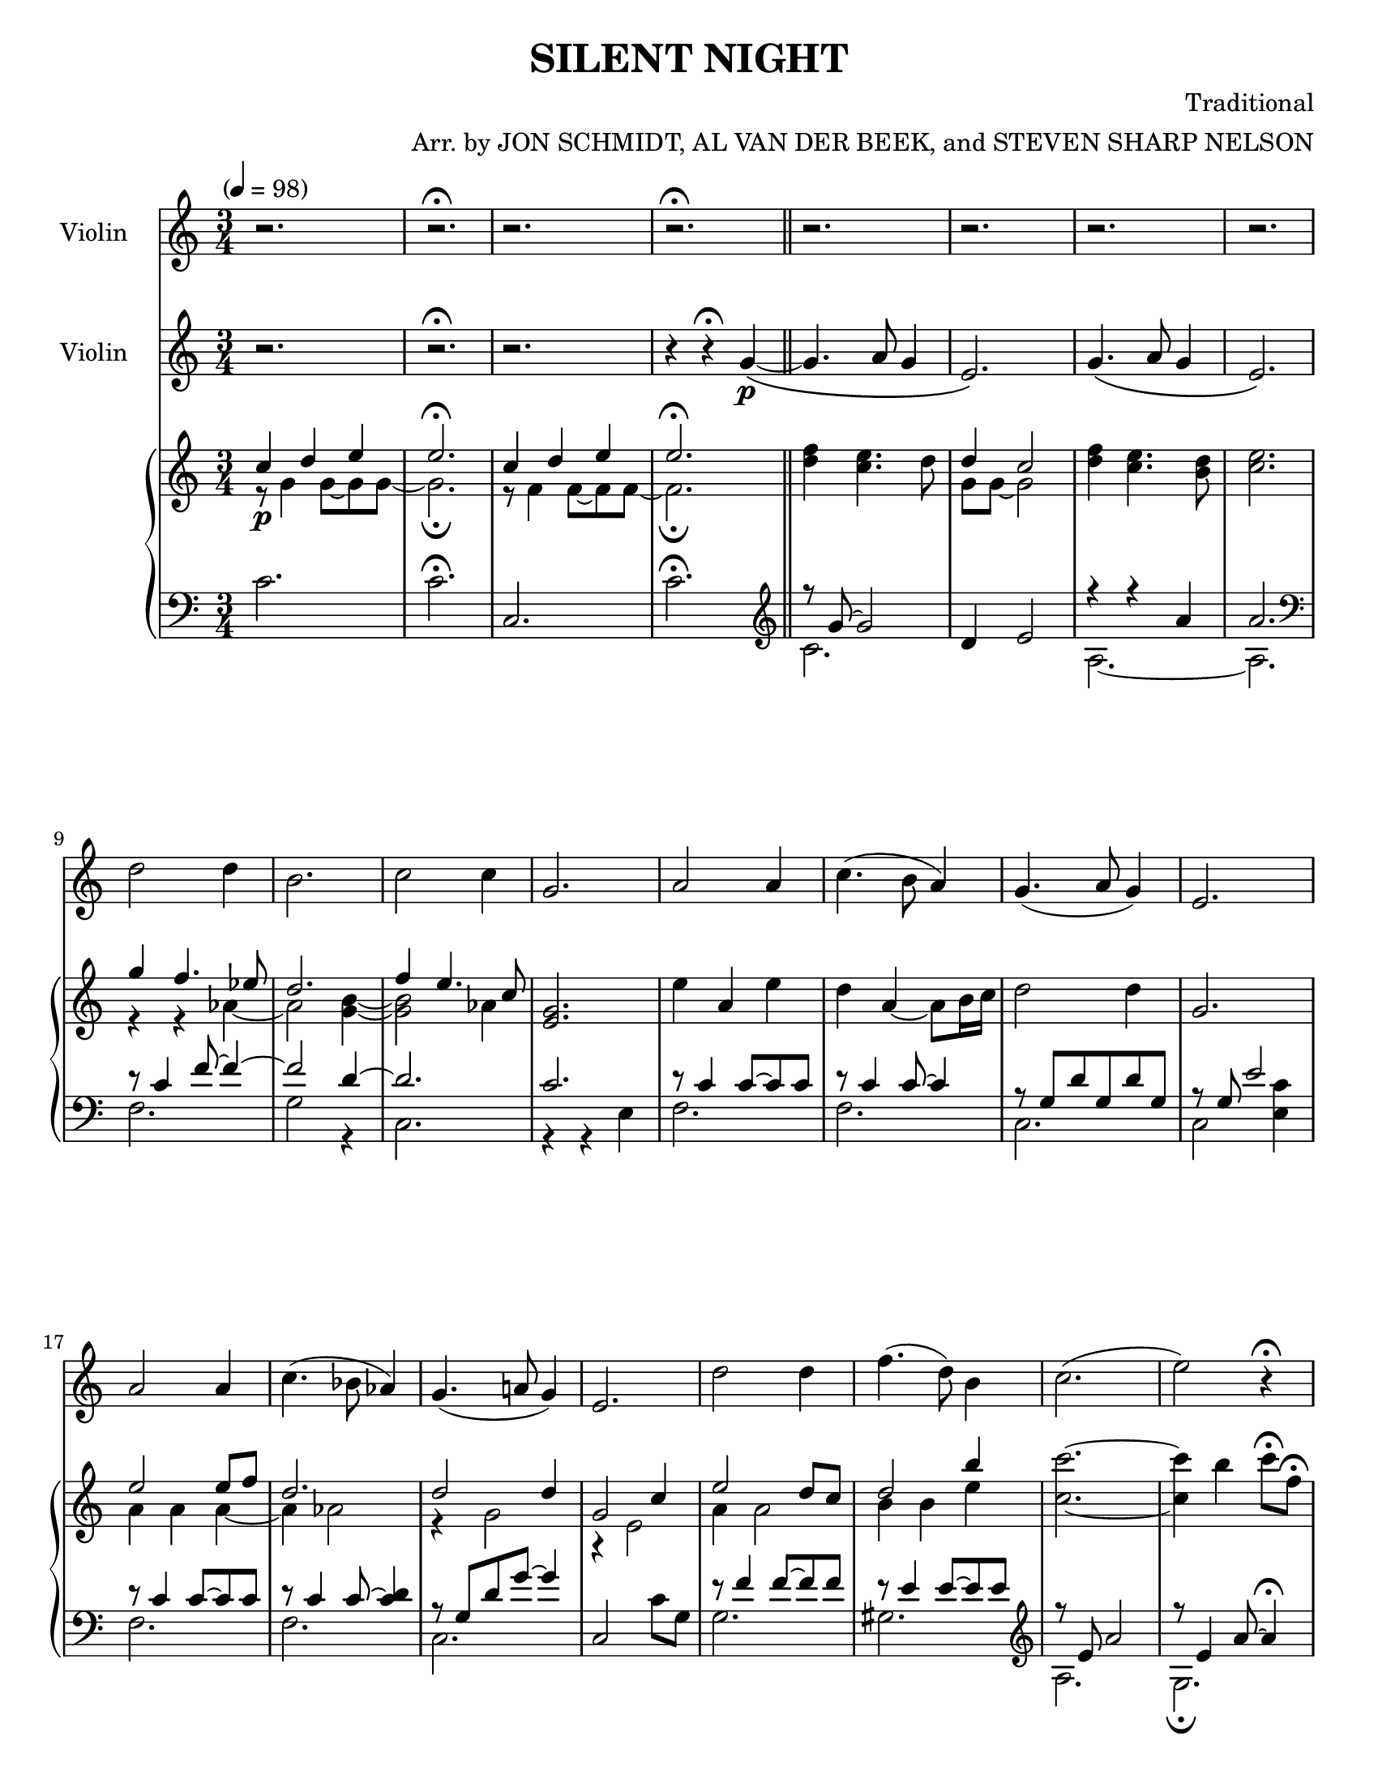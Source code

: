 \version "2.20.0"
\language "english"
#(set-default-paper-size "letter")
% #(set-global-staff-size 18)


\header {
    title = "SILENT NIGHT"
    composer = "Traditional"
    arranger = "Arr. by JON SCHMIDT, AL VAN DER BEEK, and STEVEN SHARP NELSON"
    }

melody = \relative c'' {
  \clef treble
  \key c \major
  \time 3/4
  \tempo "" 4 = 98
  \set Staff.instrumentName = # "Violin"
  \set Staff.midiInstrument = "violin"

  r2. | r\fermata | r | r\fermata \bar "||"
  r | r | r | r |
  r | r | r | r |
  r | r | r | r |
  r | r | r | r |
  r | r | r | r\fermata |
  r | r\fermata | r | r |
  r | r | g4.(\mp a8) g4 | e2. |
  g4.( a8 g4) | e2 r4 | d'2 d4 | b2 r4 |
  c2 c4 | g2 r4 | a2 a4 | c4.( b8) a4 |
  g4. a8 g4 | e2 r4 | a2 a4 |
  c4. b8 a4 | g4.( a8) g4 | e2 r4 |
  d'2 d4 | f4. d8 b4 | c2.\( |
  e~ | e\) | r\fermata | r |
  r\fermata | r | r | r |
  r | r | r | r\fermata



  \bar "|."

}

melodytwo = \relative c'' {
  \clef treble
  \key c \major
  \time 3/4
  \tempo "" 4 = 98
  \set Staff.instrumentName = # "Violin"
  \set Staff.midiInstrument = "cello"

  r2. | r\fermata | r | r4 r\fermata g4~\(\p \bar "||"
  g4. a8 g4 | e2.\) | g4.\( a8 g4 | e2.\) |
  d'2 d4 | b2. | c2 c4 | g2. |
  a2 a4 | c4.( b8 a4) | g4.( a8 g4) | e2. |
  a2 a4 | c4.( bf8 af4) | g4.( a!8 g4) | e2. |
  d'2 d4 | f4.( d8) b4 | c2.( | e2) r4\fermata |
  c4(-"rit." g) e | g4.( f8) d4\fermata | c2.~ | c~ |
  c~ | c | r | r4 r8 c'(\mp d g) |
  g2.~ | g | d | r4 r8 c d g |
  g2. | r8 e,16 f g8 c, bf' c | c2.~ | c~ |
  c~ | c4 r8 c b c | a2 a8 b |
  c4. b16 c d8 g, | g'2 g8 f | e2\< e8 f\! |
  d2.\> | f2\! b,4 | c2.~ |
  c4 b c | a'2.~\> | a\fermata | c,4\!\p( g e) |
  g4.(\fermata f8 d4\fermata) | c2.~ | c~ | c~ |
  c~\> | c~ | c~ | c\!\pp\fermata

  \bar "|."

}

upper = \relative c'' {
  \clef treble
  \key c \major
  \time 3/4
  \tempo "" 4 = 98

  << { c4\p d e | e2.\fermata | c4 d e | e2.\fermata }
     \\
     { r8 g,4 g8~ g8 g8~ | g2.\fermata | r8 f4 f8~ f8 f8~ | f2.\fermata } >> \oneVoice \bar "||"
  <f' d>4 <e c>4. d8 | << { d4 c2 }
                         \\
                         { g8 g~ g2 } >> \oneVoice | <f' d>4 <e c>4. <d b>8 | <e c>2. |
  << { g4 f4. ef8 | d2. | f4 e4. c8 }
     \\
     { r4 r af4~ | af2 <b g>4~ | <b g>2 af4 } >> \oneVoice | <g e>2. |
  e'4 a, e' | d a~ a8 b16 c | d2 d4 | g,2. |
  << { e'2 e8 f | d2. | d2 d4 | g,2 c4 | }
     \\
     { a4 a a~ | a af2 | r4 g2 | r4 e2 | } >>
  << { e'2 d8 c | d2 b'4 | }
     \\
     { a,4 a2 | b4 b e } >> \oneVoice | <c' c,>2.~ | <c c,>4 b c8\fermata f,\fermata |
  g'2~-"rit." g8 f16 e | d2~ d8 c\fermata | << { c2.~ | c | }
                                               \\
                                               { c,4 d e | c d e | } >>
  << { c d e | e2\< d4\! }
     \\
     { r8 f,4 f8~ f f | g4. d8~ d4 } >> \oneVoice | <g d c>\mp <g d c> <g d c> | <g d c>4. c,8 d g |
  <g d c>4 <g d c> <g d c> | <g d c> <g d c>8 c, d g | << { d'2. }
                                                         \\
                                                         { <g, d c>4 <g c,> <g c,> } >> \oneVoice | <b g c,>4. c,8 d g |
  <g d c>4 <g d c>8 g, <g' d c>4 | <g c,>2 <bf g c,>4 | << { a2 a4 | c4. b8 a4 }
                                                           \\
                                                           { <f, c>2. | <f c> } >> \oneVoice |
  <g d c>4. a8 g4 | <e c b>4. <e' c e,>8 <d b f d> <e c g e> | << { <c a>2 c8 c }
                                                                  \\
                                                                  { c,8 c f c f4 } >> \oneVoice |
  <f' c f,>2 <g f d g,>4 | << { <g f>2 <g f>4 }
                              \\
                              { <d g,>4 d <d g,> } >> \oneVoice | <g e c g>\< <c g e c> <e c g e>8 f\! |
  << { d2\mf d8 c16 f }
     \\
     { <g, d c>8 <d c> g <d c>~ <d c>4 } >> \oneVoice | <f' d f,>4 <d f, d> <b d,> | <c e, c>2.~ |
  <c e, c>4 b, c | << { e2.\> | c\fermata | c4\!\p d e }
                      \\
                      { r4 r8 c, e a~ | a2.\fermata | <g c,>2. } >> \oneVoice |
  <g' c, a>2\fermata <d b g>4\fermata | c d e | e2. | c4 d e8 \acciaccatura { f16 e } d8 |
  << { e2\> c4 | c d e | e2.~ | e\fermata\!\pp }
     \\
     { r8 f,4 f8~ f4 | r8 f4 f8~ f f~ | f2. | <g c,>\fermata } >> \oneVoice

  \bar "|."

}

lower = \relative c' {
  \clef bass
  \key c \major
  \time 3/4
  \tempo "" 4 = 98

  c2. | c\fermata | c, | c'\fermata \clef treble \bar "||"
  << { r8 g'8~ g2 }
     \\
     { c,2. } >> \oneVoice | d4 e2 | << { r4 r a | a2. }
                                        \\
                                        { a,2.~ | a } >> \oneVoice \clef bass |
  << { r8 c4 f8~ f4~ | f2 d4~ | d2. | c | }
     \\
     { f,2. | g2 r4 | c,2. | r4 r e4 | } >>
  << { r8 c'4 c8~ c c | r c4 c8~ c4 | r8 g d' g, d' g, | r8 g e'2 | }
     \\
     { f,2. | f | c | c2 <c' e,>4 | } >>
  << { r8 c4 c8~ c c | r8 c4 c8~ <c d>4 | r8 g d' g~ g4 | }
     \\
     { f,2. | f | c | } >> \oneVoice | c2 c'8 g |
  << { r8 f'4 f8~ f f | r e4 e8~ e e \clef treble | r8 e a2 | r8 e4 a8~ a4\fermata | }
     \\
     { g,2. | gs  \clef treble | a | g\fermata | } >>
  << { r8 c8 g'2 | d4 a' <d b>\fermata | r8 g,4 g8~ g g~ | g g4 g8~ g4 }
     \\
     { f,2. | g\fermata | c~ | c } >> \oneVoice \clef bass |
  <a c,>2. | << { r8 g8 b2 }
                \\
                { c,2 g4 } >> \oneVoice | <g c,>2.~ | <g c,>4 g8 e' f4 |
  << { r8 c4 c8~ c c~ | c c4. }
     \\
     { c,2.~ | c2 } >> \oneVoice c'8 c, | <d' g,>2.~ | <d g,>4 g g, |
  c e' c, | <c' c,>2 c,4 | << { r8 c' f c f c | a'4. g8 f c  | }
                              \\
                              { f,2.~ | f | } >>
  << { r8 g~ <g e'>4 e' }
     \\
     { c,2. } >> \oneVoice | c,4 c' <g' c, e,>\arpeggio | f, c'8 f f, g |
  a f' a g,16 a <g' b,>4 | c,,2 c8 d | << { r8 c'4 g'8 g'4 }
                                          \\
                                          { e,,2. } >>
  << { r8 d'8 g d }
     \\
     { g,2 } >> \oneVoice g4 | <f' gs,>8 gs! b8 d f gs! | << { r8 e, a e a c | }
                                                             \\
                                                             { a,2. | } >>
  << { r8 e' b' a4 e8 | r e a2~ | a2.\fermata }
     \\
     { g,2. | fs~ | fs\fermata } >> \oneVoice | <g' e g,>2. |
  <f' d g,>2.\fermata  | << { r8 g4 g8~ g g~ | g2. | r8 f4 f8~ f4 }
                            \\
                            { c2.~ | c | <c a> } >> \oneVoice |
  c, | af | << { r4 d c }
               \\
               { c,2. } >> \oneVoice | <g' e g, c,>\arpeggio\fermata

  \bar "|."
}

\score {
  <<
    \new Voice = "mel" { \melody }
    \new Voice = "mel2" { \melodytwo }
    \new PianoStaff <<
      \new Staff = "upper" \upper
      \new Staff = "lower" \lower
    >>
  >>
  \layout {
    \context { \Staff \RemoveEmptyStaves }
  }
  \midi { }
}
